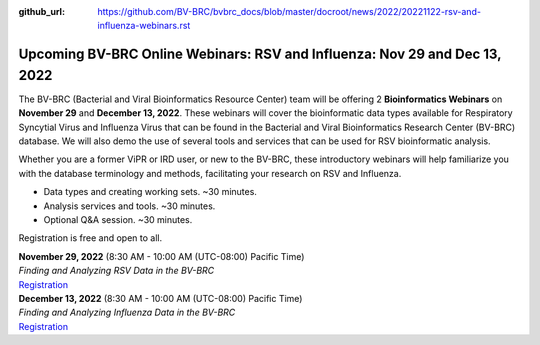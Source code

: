 :github_url: https://github.com/BV-BRC/bvbrc_docs/blob/master/docroot/news/2022/20221122-rsv-and-influenza-webinars.rst

Upcoming BV-BRC Online Webinars: RSV and Influenza: Nov 29 and Dec 13, 2022
============================================================================

.. feed-entry::
   :date: 2022-11-22

.. image:: ../images/2022/rsv-and-influenza-webinars.png
  :width: 550
  :alt: RSV and Influenza Webinars

The BV-BRC (Bacterial and Viral Bioinformatics Resource Center) team will be offering 2 **Bioinformatics Webinars** on **November 29** and **December 13, 2022**. These webinars will cover the bioinformatic data types available for Respiratory Syncytial Virus and Influenza Virus that can be found in the Bacterial and Viral Bioinformatics Research Center (BV-BRC) database. We will also demo the use of several tools and services that can be used for RSV bioinformatic analysis.

.. cut::

Whether you are a former ViPR or IRD user, or new to the BV-BRC, these introductory webinars will help familiarize you with the database terminology and methods, facilitating your research on RSV and Influenza.

- Data types and creating working sets. ~30 minutes.
- Analysis services and tools. ~30 minutes.
- Optional Q&A session. ~30 minutes.

Registration is free and open to all. 

| **November 29, 2022** (8:30 AM - 10:00 AM (UTC-08:00) Pacific Time)
| *Finding and Analyzing RSV Data in the BV-BRC*
| `Registration <https://teams.microsoft.com/registration/8WfZJNg-SES6plYOxXKssw,AJkK0CmkKEGUEXKyRbCvQg,TYu45NWMGk2twb7xvkq5yA,b_MrO8f2F0SQlFbu8OU0dA,xfV2vcX8BUS5fnuYBYpdbA,VTPoSsuVLkmKnY50HK9Osw?mode=read&tenantId=24d967f1-3ed8-4448-baa6-560ec572acb3>`_

| **December 13, 2022** (8:30 AM - 10:00 AM (UTC-08:00) Pacific Time)
| *Finding and Analyzing Influenza Data in the BV-BRC*
| `Registration <https://teams.microsoft.com/registration/8WfZJNg-SES6plYOxXKssw,AJkK0CmkKEGUEXKyRbCvQg,TYu45NWMGk2twb7xvkq5yA,FemxHCDcmk-SfG8FFIAfnw,8pexGm8LWEaowJbk_e8Yeg,yQnoJy9T00a7Pf5xdrIh5w?mode=read&tenantId=24d967f1-3ed8-4448-baa6-560ec572acb3>`_